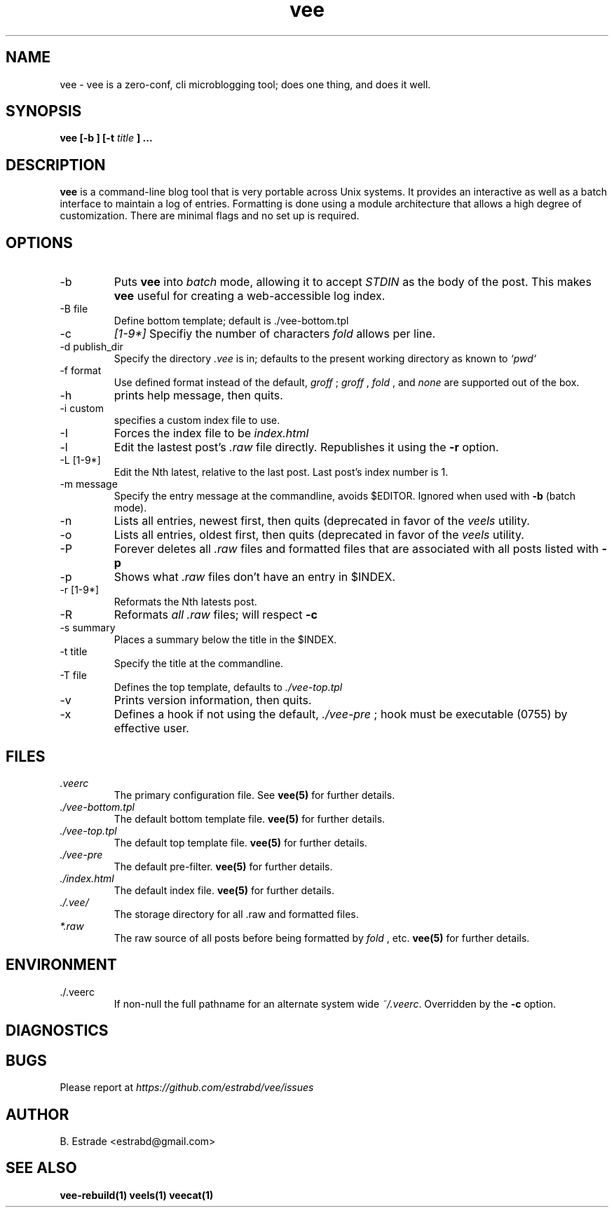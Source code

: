 .\" Process this file with
.\" groff -man -Tascii foo.1
.\"
.TH vee 1 "June 2012" Vee "User Manuals"
.SH NAME
vee \- vee is a zero-conf, cli microblogging tool; does one thing, and does it well. 
.SH SYNOPSIS
.B vee [-b ] [-t 
.I title
.B ]  
.B ...
.SH DESCRIPTION
.B vee
is a command-line blog tool that is very portable across Unix systems. It provides an interactive as well as a batch interface to maintain a log of entries. Formatting is done using a module architecture that allows a high degree of customization. There are minimal flags and no set up is required.
.SH OPTIONS
.IP -b
Puts 
.B vee
into 
.I batch 
mode, allowing it to accept 
.I STDIN
as the body of the post. This makes 
.B vee
useful for creating a web-accessible log index.
.IP "-B file"         
Define bottom template; default is ./vee-bottom.tpl       
.IP -c
.I [1-9\d*]
Specifiy the number of characters 
.I fold
allows per line.
.IP "-d publish_dir"
Specify the directory
.I .vee
is in; defaults to the present working directory as known to 
.I `pwd`
.IP "-f format"
Use defined format instead of the default, 
.I groff
; 
.I groff
, 
.I fold
, and 
.I none 
are supported out of the box.
.IP -h
prints help message, then quits.
.IP "-i custom"
specifies a custom index file to use. 
.IP -I
Forces the index file to be
.I index.html
.
.IP -l
Edit the lastest post's 
.I .raw
file directly. Republishes it using the 
.B -r
option.
.IP "-L [1-9\d*]"
Edit the Nth latest, relative to the last post. Last post's index number is 1.
.IP "-m message"
Specify the entry message at the commandline, avoids $EDITOR.  Ignored when used 
with 
.B -b
(batch mode).
.IP -n
Lists all entries, newest first, then quits (deprecated in favor of the
.I veels
utility.
.IP -o
Lists all entries, oldest first, then quits (deprecated in favor of the
.I veels
utility.
.IP -P
Forever deletes all 
.I .raw
files and formatted files that are associated with all posts listed with
.B -p
.
.IP -p
Shows what 
.I .raw
files don't have an entry in $INDEX.
.IP "-r [1-9\d*]"
Reformats the Nth latests post.
.IP -R 
Reformats 
.I all
.I .raw
files; will respect
.B -c
.
.IP "-s summary"
Places a summary below the title in the $INDEX.
.IP "-t title"
Specify the title at the commandline.
.IP "-T file"
Defines the top template, defaults to
.I ./vee-top.tpl
.
.IP -v
Prints version information, then quits.
.IP -x hook
Defines a hook if not using the default,
.I ./vee-pre
; hook must be executable (0755) by effective user.
.SH FILES
.I .veerc 
.RS
The primary configuration file. See
.BR vee(5)
for further details.
.RE
.I ./vee-bottom.tpl
.RS
The default bottom template file.
.BR vee(5)
for further details.
.RE
.I ./vee-top.tpl
.RS
The default top template file.
.BR vee(5)
for further details.
.RE
.I ./vee-pre
.RS
The default pre-filter.
.BR vee(5)
for further details.
.RE
.I ./index.html
.RS
The default index file.
.BR vee(5)
for further details.
.RE
.I ./.vee/
.RS
The storage directory for all .raw and formatted files.
.RE
.I *.raw
.RS
The raw source of all posts before being formatted by
.I fold
, etc.
.BR vee(5)
for further details.
.RE
.SH ENVIRONMENT
.IP ./.veerc 
If non-null the full pathname for an alternate system wide
.IR ~/.veerc .
Overridden by the
.B -c
option.
.SH DIAGNOSTICS
.SH BUGS
Please report at 
.I https://github.com/estrabd/vee/issues
.SH AUTHOR
B. Estrade <estrabd@gmail.com>
.SH "SEE ALSO"
.BR vee-rebuild(1)
.BR veels(1)
.BR veecat(1)

